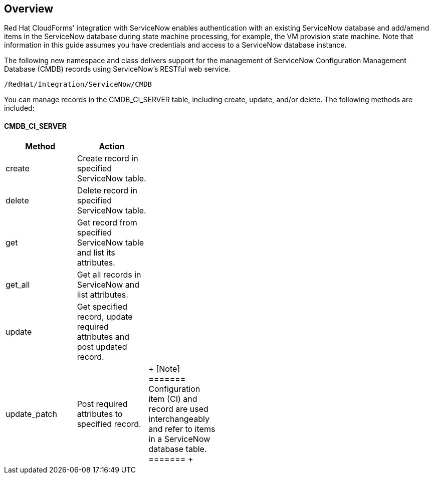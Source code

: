 [[Overview]]
== Overview

Red Hat CloudForms' integration with ServiceNow enables authentication with an existing ServiceNow database and add/amend items in the ServiceNow database during state machine processing, for example, the VM provision state machine. Note that information in this guide assumes you have credentials and access to a ServiceNow database instance.

The following new namespace and class delivers support for the management of ServiceNow Configuration Management Database (CMDB) records using ServiceNow’s RESTful web service.
-------
/RedHat/Integration/ServiceNow/CMDB
-------

You can manage records in the CMDB_CI_SERVER table, including create, update, and/or delete. The following methods are included:

==== CMDB_CI_SERVER 
[width="50%"]
|=========================================================
|Method |Action |

|create |Create record in specified ServiceNow table. |

|delete |Delete record in specified ServiceNow table. |

|get |Get record from specified ServiceNow table and list its attributes. |

|get_all |Get all records in ServiceNow and list attributes. |

|update |Get specified record, update required attributes and post updated record. |

|update_patch |Post required attributes to specified record. |

+
[Note]
=======
Configuration item (CI) and record are used interchangeably and refer to items in a ServiceNow database table.
=======
+

